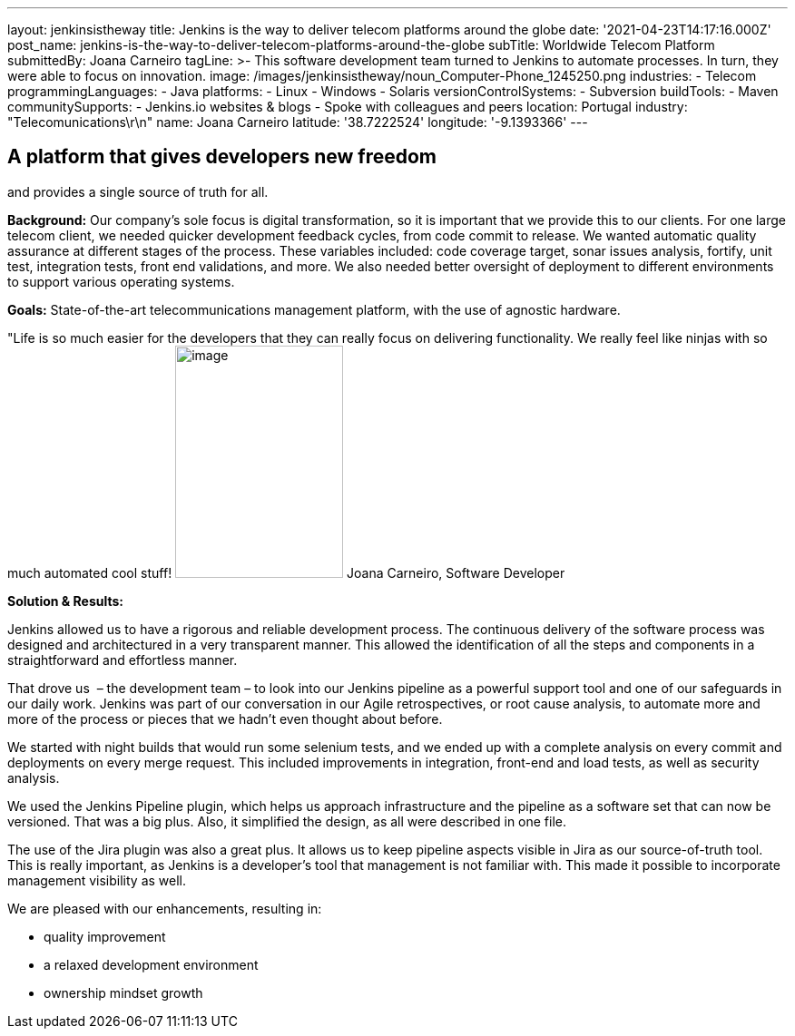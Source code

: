 ---
layout: jenkinsistheway
title: Jenkins is the way to deliver telecom platforms around the globe
date: '2021-04-23T14:17:16.000Z'
post_name: jenkins-is-the-way-to-deliver-telecom-platforms-around-the-globe
subTitle: Worldwide Telecom Platform
submittedBy: Joana Carneiro
tagLine: >-
  This software development team turned to Jenkins to automate processes. In
  turn, they were able to focus on innovation.
image: /images/jenkinsistheway/noun_Computer-Phone_1245250.png
industries:
  - Telecom
programmingLanguages:
  - Java
platforms:
  - Linux
  - Windows
  - Solaris
versionControlSystems:
  - Subversion
buildTools:
  - Maven
communitySupports:
  - Jenkins.io websites & blogs
  - Spoke with colleagues and peers
location: Portugal
industry: "Telecomunications\r\n"
name: Joana Carneiro
latitude: '38.7222524'
longitude: '-9.1393366'
---




== A platform that gives developers new freedom +
and provides a single source of truth for all.

*Background:* Our company's sole focus is digital transformation, so it is important that we provide this to our clients. For one large telecom client, we needed quicker development feedback cycles, from code commit to release. We wanted automatic quality assurance at different stages of the process. These variables included: code coverage target, sonar issues analysis, fortify, unit test, integration tests, front end validations, and more. We also needed better oversight of deployment to different environments to support various operating systems.

*Goals:* State-of-the-art telecommunications management platform, with the use of agnostic hardware.

"Life is so much easier for the developers that they can really focus on delivering functionality. We really feel like ninjas with so much automated cool stuff! image:/images/jenkinsistheway/Jenkins-logo.png[image,width=185,height=256] Joana Carneiro, Software Developer

*Solution & Results: *

Jenkins allowed us to have a rigorous and reliable development process. The continuous delivery of the software process was designed and architectured in a very transparent manner. This allowed the identification of all the steps and components in a straightforward and effortless manner. 

That drove us  – the development team – to look into our Jenkins pipeline as a powerful support tool and one of our safeguards in our daily work. Jenkins was part of our conversation in our Agile retrospectives, or root cause analysis, to automate more and more of the process or pieces that we hadn't even thought about before. 

We started with night builds that would run some selenium tests, and we ended up with a complete analysis on every commit and deployments on every merge request. This included improvements in integration, front-end and load tests, as well as security analysis.

We used the Jenkins Pipeline plugin, which helps us approach infrastructure and the pipeline as a software set that can now be versioned. That was a big plus. Also, it simplified the design, as all were described in one file. 

The use of the Jira plugin was also a great plus. It allows us to keep pipeline aspects visible in Jira as our source-of-truth tool. This is really important, as Jenkins is a developer's tool that management is not familiar with. This made it possible to incorporate management visibility as well. 

We are pleased with our enhancements, resulting in:

* quality improvement
* a relaxed development environment
* ownership mindset growth
